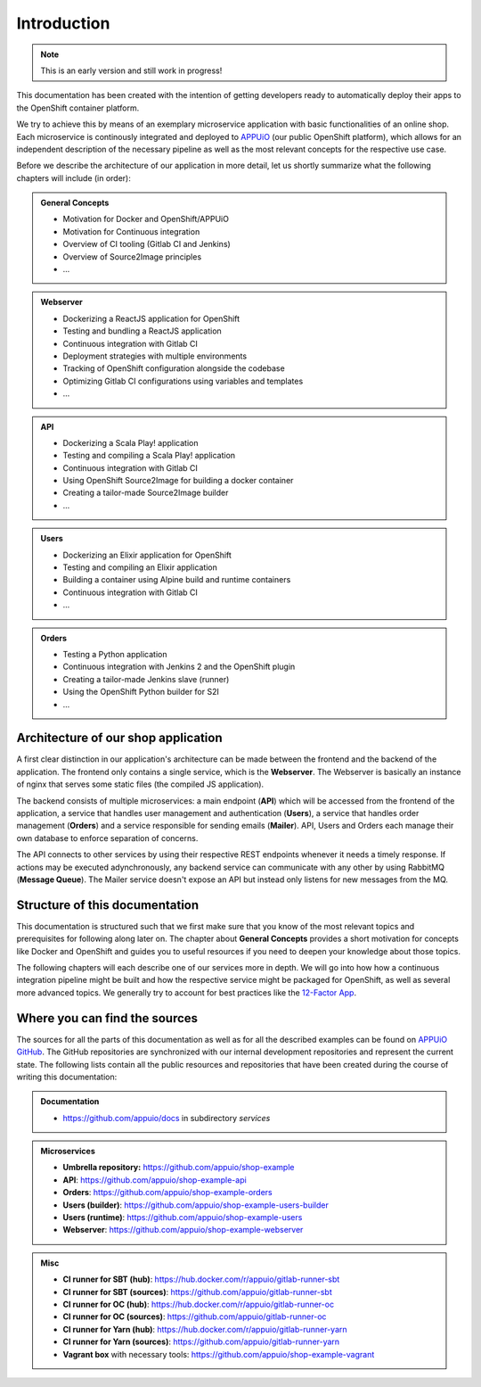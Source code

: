 Introduction
============

.. note:: This is an early version and still work in progress!

.. todo::
    * review list after writing respective chapters
    * monitoring? log management? scalability?

This documentation has been created with the intention of getting developers ready to automatically deploy their apps to the OpenShift container platform. 

We try to achieve this by means of an exemplary microservice application with basic functionalities of an online shop. Each microservice is continously integrated and deployed to `APPUiO <https://appuio.ch>`_ (our public OpenShift platform), which allows for an independent description of the necessary pipeline as well as the most relevant concepts for the respective use case.

Before we describe the architecture of our application in more detail, let us shortly summarize what the following chapters will include (in order):

.. admonition:: General Concepts
    :class: note

    * Motivation for Docker and OpenShift/APPUiO
    * Motivation for Continuous integration
    * Overview of CI tooling (Gitlab CI and Jenkins)
    * Overview of Source2Image principles
    * ...

.. admonition:: Webserver
    :class: note

    * Dockerizing a ReactJS application for OpenShift
    * Testing and bundling a ReactJS application
    * Continuous integration with Gitlab CI
    * Deployment strategies with multiple environments
    * Tracking of OpenShift configuration alongside the codebase
    * Optimizing Gitlab CI configurations using variables and templates
    * ...

.. admonition:: API
    :class: note

    * Dockerizing a Scala Play! application
    * Testing and compiling a Scala Play! application
    * Continuous integration with Gitlab CI
    * Using OpenShift Source2Image for building a docker container
    * Creating a tailor-made Source2Image builder
    * ...

.. admonition:: Users
    :class: note

    * Dockerizing an Elixir application for OpenShift
    * Testing and compiling an Elixir application
    * Building a container using Alpine build and runtime containers
    * Continuous integration with Gitlab CI
    * ...

.. admonition:: Orders
    :class: note

    * Testing a Python application
    * Continuous integration with Jenkins 2 and the OpenShift plugin
    * Creating a tailor-made Jenkins slave (runner)
    * Using the OpenShift Python builder for S2I
    * ...


Architecture of our shop application
------------------------------------

.. todo::
    * will MQ be implemented?
    * will Mailer be implemented?

.. image:: architecture.PNG

A first clear distinction in our application's architecture can be made between the frontend and the backend of the application. The frontend only contains a single service, which is the **Webserver**. The Webserver is basically an instance of nginx that serves some static files (the compiled JS application). 

The backend consists of multiple microservices: a main endpoint (**API**) which will be accessed from the frontend of the application, a service that handles user management and authentication (**Users**), a service that handles order management (**Orders**) and a service responsible for sending emails (**Mailer**). API, Users and Orders each manage their own database to enforce separation of concerns. 

The API connects to other services by using their respective REST endpoints whenever it needs a timely response. If actions may be executed adynchronously, any backend service can communicate with any other by using RabbitMQ (**Message Queue**). The Mailer service doesn't expose an API but instead only listens for new messages from the MQ.


Structure of this documentation
-------------------------------

.. todo::
    * describe structure in more detail?

This documentation is structured such that we first make sure that you know of the most relevant topics and prerequisites for following along later on. The chapter about **General Concepts** provides a short motivation for concepts like Docker and OpenShift and guides you to useful resources if you need to deepen your knowledge about those topics.

The following chapters will each describe one of our services more in depth. We will go into how how a continuous integration pipeline might be built and how the respective service might be packaged for OpenShift, as well as several more advanced topics. We generally try to account for best practices like the `12-Factor App <https://12factor.net>`_.


Where you can find the sources
------------------------------

.. todo::
    * update the sources later on

The sources for all the parts of this documentation as well as for all the described examples can be found on `APPUiO GitHub <https://github.com/appuio>`_. The GitHub repositories are synchronized with our internal development repositories and represent the current state. The following lists contain all the public resources and repositories that have been created during the course of writing this documentation:

.. admonition:: Documentation
    :class: note

    * `<https://github.com/appuio/docs>`_ in subdirectory *services*

.. admonition:: Microservices
    :class: note

    * **Umbrella repository:** `<https://github.com/appuio/shop-example>`_
    * **API**: `<https://github.com/appuio/shop-example-api>`_
    * **Orders**: `<https://github.com/appuio/shop-example-orders>`_
    * **Users (builder)**: `<https://github.com/appuio/shop-example-users-builder>`_
    * **Users (runtime)**: `<https://github.com/appuio/shop-example-users>`_
    * **Webserver**: `<https://github.com/appuio/shop-example-webserver>`_

.. admonition:: Misc
    :class: note

    * **CI runner for SBT (hub)**: `<https://hub.docker.com/r/appuio/gitlab-runner-sbt>`_
    * **CI runner for SBT (sources)**: `<https://github.com/appuio/gitlab-runner-sbt>`_ 
    * **CI runner for OC (hub)**: `<https://hub.docker.com/r/appuio/gitlab-runner-oc>`_
    * **CI runner for OC (sources)**: `<https://github.com/appuio/gitlab-runner-oc>`_
    * **CI runner for Yarn (hub)**: `<https://hub.docker.com/r/appuio/gitlab-runner-yarn>`_
    * **CI runner for Yarn (sources)**: `<https://github.com/appuio/gitlab-runner-yarn>`_
    * **Vagrant box** with necessary tools: `<https://github.com/appuio/shop-example-vagrant>`_